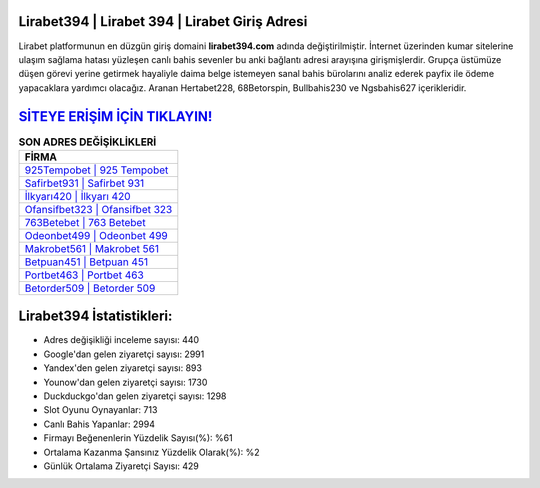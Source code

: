 ﻿Lirabet394 | Lirabet 394 | Lirabet Giriş Adresi
===================================

.. image:: images/lirabet-giris.jpg
   :width: 600
   
Lirabet platformunun en düzgün giriş domaini **lirabet394.com** adında değiştirilmiştir. İnternet üzerinden kumar sitelerine ulaşım sağlama hatası yüzleşen canlı bahis sevenler bu anki bağlantı adresi arayışına girişmişlerdir. Grupça üstümüze düşen görevi yerine getirmek hayaliyle daima belge istemeyen sanal bahis bürolarını analiz ederek payfix ile ödeme yapacaklara yardımcı olacağız. Aranan Hertabet228, 68Betorspin, Bullbahis230 ve Ngsbahis627 içerikleridir.

`SİTEYE ERİŞİM İÇİN TIKLAYIN! <https://urlday.cc/git>`_
==============

.. list-table:: **SON ADRES DEĞİŞİKLİKLERİ**
   :widths: 100
   :header-rows: 1

   * - FİRMA
   * - `925Tempobet | 925 Tempobet <925tempobet-925-tempobet-tempobet-giris-adresi.html>`_
   * - `Safirbet931 | Safirbet 931 <safirbet931-safirbet-931-safirbet-giris-adresi.html>`_
   * - `İlkyarı420 | İlkyarı 420 <ilkyari420-ilkyari-420-ilkyari-giris-adresi.html>`_	 
   * - `Ofansifbet323 | Ofansifbet 323 <ofansifbet323-ofansifbet-323-ofansifbet-giris-adresi.html>`_	 
   * - `763Betebet | 763 Betebet <763betebet-763-betebet-betebet-giris-adresi.html>`_ 
   * - `Odeonbet499 | Odeonbet 499 <odeonbet499-odeonbet-499-odeonbet-giris-adresi.html>`_
   * - `Makrobet561 | Makrobet 561 <makrobet561-makrobet-561-makrobet-giris-adresi.html>`_	 
   * - `Betpuan451 | Betpuan 451 <betpuan451-betpuan-451-betpuan-giris-adresi.html>`_
   * - `Portbet463 | Portbet 463 <portbet463-portbet-463-portbet-giris-adresi.html>`_
   * - `Betorder509 | Betorder 509 <betorder509-betorder-509-betorder-giris-adresi.html>`_
	 
Lirabet394 İstatistikleri:
===================================	 
* Adres değişikliği inceleme sayısı: 440
* Google'dan gelen ziyaretçi sayısı: 2991
* Yandex'den gelen ziyaretçi sayısı: 893
* Younow'dan gelen ziyaretçi sayısı: 1730
* Duckduckgo'dan gelen ziyaretçi sayısı: 1298
* Slot Oyunu Oynayanlar: 713
* Canlı Bahis Yapanlar: 2994
* Firmayı Beğenenlerin Yüzdelik Sayısı(%): %61
* Ortalama Kazanma Şansınız Yüzdelik Olarak(%): %2
* Günlük Ortalama Ziyaretçi Sayısı: 429
